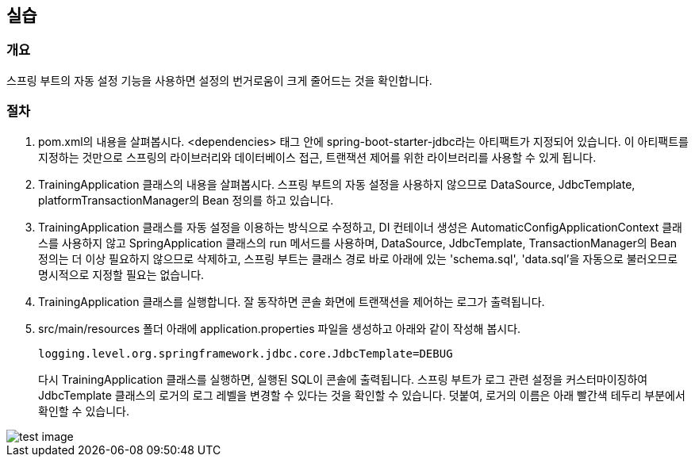 :imagesdir: images

== 실습
=== 개요
스프링 부트의 자동 설정 기능을 사용하면 설정의 번거로움이 크게 줄어드는 것을 확인합니다.

=== 절차
. pom.xml의 내용을 살펴봅시다. <dependencies> 태그 안에 spring-boot-starter-jdbc라는 아티팩트가 지정되어 있습니다. 이 아티팩트를 지정하는 것만으로 스프링의 라이브러리와 데이터베이스 접근, 트랜잭션 제어를 위한 라이브러리를 사용할 수 있게 됩니다.

. TrainingApplication 클래스의 내용을 살펴봅시다. 스프링 부트의 자동 설정을 사용하지 않으므로 DataSource, JdbcTemplate, platformTransactionManager의 Bean 정의를 하고 있습니다.

. TrainingApplication 클래스를 자동 설정을 이용하는 방식으로 수정하고, DI 컨테이너 생성은 AutomaticConfigApplicationContext 클래스를 사용하지 않고 SpringApplication 클래스의 run 메서드를 사용하며, DataSource, JdbcTemplate, TransactionManager의 Bean 정의는 더 이상 필요하지 않으므로 삭제하고, 스프링 부트는 클래스 경로 바로 아래에 있는 'schema.sql', 'data.sql'을 자동으로 불러오므로 명시적으로 지정할 필요는 없습니다.

. TrainingApplication 클래스를 실행합니다. 잘 동작하면 콘솔 화면에 트랜잭션을 제어하는 로그가 출력됩니다.

. src/main/resources 폴더 아래에 application.properties 파일을 생성하고 아래와 같이 작성해 봅시다.
+
----
logging.level.org.springframework.jdbc.core.JdbcTemplate=DEBUG
----
+ 
다시 TrainingApplication 클래스를 실행하면, 실행된 SQL이 콘솔에 출력됩니다. 스프링 부트가 로그 관련 설정을 커스터마이징하여 JdbcTemplate 클래스의 로거의 로그 레벨을 변경할 수 있다는 것을 확인할 수 있습니다.
덧붙여, 로거의 이름은 아래 빨간색 테두리 부분에서 확인할 수 있습니다.

image::log-sample.png[test image]



